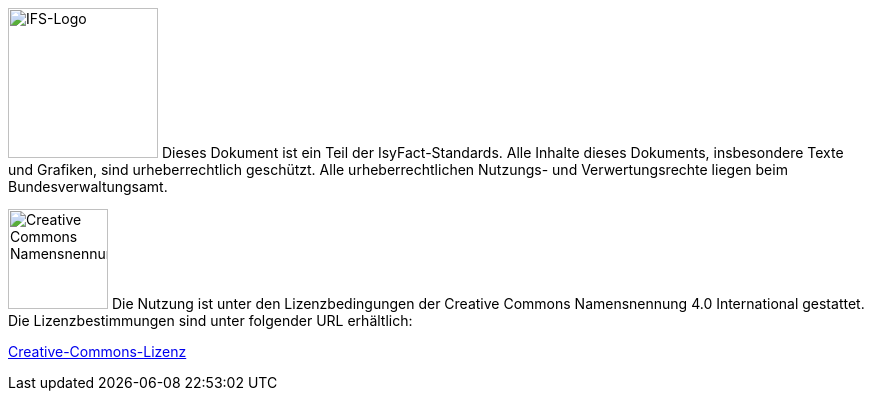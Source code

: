 
image:glossary:licence:IFS-Logo.png[IFS-Logo,150,float="left"] Dieses Dokument ist ein Teil der IsyFact-Standards. Alle Inhalte dieses Dokuments, insbesondere Texte und Grafiken, sind urheberrechtlich geschützt. Alle urheberrechtlichen Nutzungs- und Verwertungsrechte liegen beim Bundesverwaltungsamt.

image:glossary:licence:CC-BY.png[Creative Commons Namensnennung,100,float="right"]
Die Nutzung ist unter den Lizenzbedingungen der Creative Commons Namensnennung 4.0 International gestattet.
Die Lizenzbestimmungen sind unter folgender URL erhältlich:

xref:glossary:literaturextern:inhalt.adoc#litextern-cc-licence[Creative-Commons-Lizenz]

